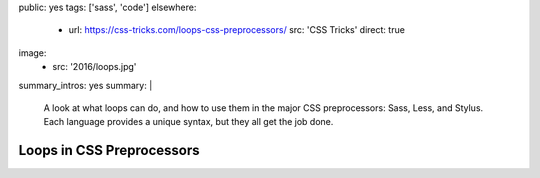 public: yes
tags: ['sass', 'code']
elsewhere:
  - url: https://css-tricks.com/loops-css-preprocessors/
    src: 'CSS Tricks'
    direct: true
image:
  - src: '2016/loops.jpg'
summary_intros: yes
summary: |
  A look at what loops can do,
  and how to use them in the major CSS preprocessors:
  Sass, Less, and Stylus.
  Each language provides a unique syntax,
  but they all get the job done.


**************************
Loops in CSS Preprocessors
**************************
